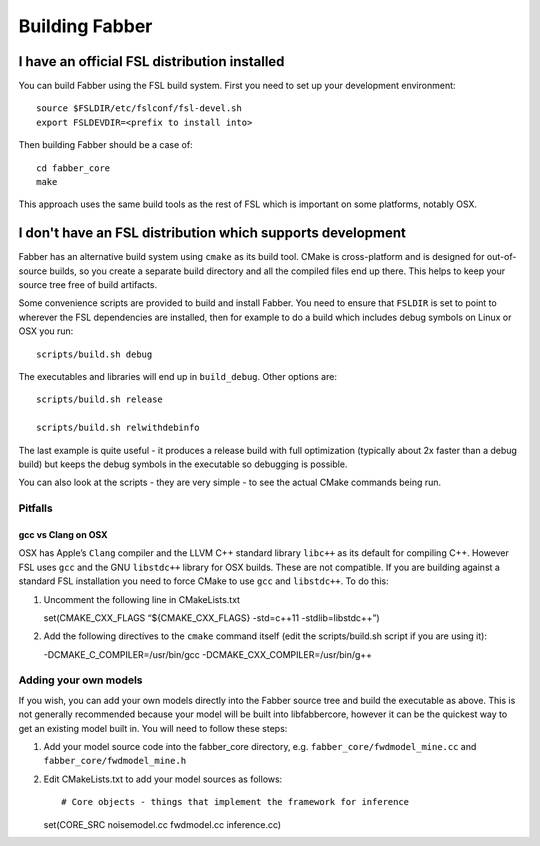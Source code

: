 Building Fabber
===============

I have an official FSL distribution installed
---------------------------------------------

You can build Fabber using the FSL build system. First you need to set
up your development environment:

::

   source $FSLDIR/etc/fslconf/fsl-devel.sh
   export FSLDEVDIR=<prefix to install into>

Then building Fabber should be a case of:

::

   cd fabber_core
   make

This approach uses the same build tools as the rest of FSL which is
important on some platforms, notably OSX.

I don't have an FSL distribution which supports development
-----------------------------------------------------------

Fabber has an alternative build system using ``cmake`` as its build
tool. CMake is cross-platform and is designed for out-of-source builds,
so you create a separate build directory and all the compiled files end
up there. This helps to keep your source tree free of build artifacts.

Some convenience scripts are provided to build and install Fabber. You
need to ensure that ``FSLDIR`` is set to point to wherever the FSL
dependencies are installed, then for example to do a build which
includes debug symbols on Linux or OSX you run:

::

   scripts/build.sh debug

The executables and libraries will end up in ``build_debug``. Other
options are:

::

   scripts/build.sh release

   scripts/build.sh relwithdebinfo

The last example is quite useful - it produces a release build with full
optimization (typically about 2x faster than a debug build) but keeps
the debug symbols in the executable so debugging is possible.

You can also look at the scripts - they are very simple - to see the
actual CMake commands being run.

Pitfalls
~~~~~~~~

gcc vs Clang on OSX
^^^^^^^^^^^^^^^^^^^

OSX has Apple’s ``Clang`` compiler and the LLVM C++ standard library
``libc++`` as its default for compiling C++. However FSL uses ``gcc``
and the GNU ``libstdc++`` library for OSX builds. These are not
compatible. If you are building against a standard FSL installation you
need to force CMake to use ``gcc`` and ``libstdc++``. To do this:

1. Uncomment the following line in CMakeLists.txt

   set(CMAKE_CXX_FLAGS “${CMAKE_CXX_FLAGS} -std=c++11
   -stdlib=libstdc++”)

2. Add the following directives to the ``cmake`` command itself (edit
   the scripts/build.sh script if you are using it):

   -DCMAKE_C_COMPILER=/usr/bin/gcc -DCMAKE_CXX_COMPILER=/usr/bin/g++

Adding your own models
~~~~~~~~~~~~~~~~~~~~~~

If you wish, you can add your own models directly into the Fabber source
tree and build the executable as above. This is not generally
recommended because your model will be built into libfabbercore, however
it can be the quickest way to get an existing model built in. You will
need to follow these steps:

1. Add your model source code into the fabber_core directory,
   e.g. \ ``fabber_core/fwdmodel_mine.cc`` and
   ``fabber_core/fwdmodel_mine.h``

2. Edit CMakeLists.txt to add your model sources as follows::

   # Core objects - things that implement the framework for inference
   set(CORE_SRC noisemodel.cc fwdmodel.cc inference.cc)
